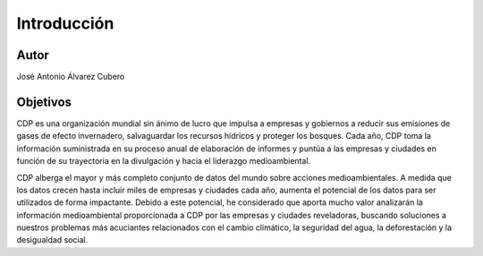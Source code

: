 Introducción
============

Autor
-----

José Antonio Álvarez Cubero

Objetivos
---------

CDP es una organización mundial sin ánimo de lucro que impulsa a empresas y gobiernos a reducir sus emisiones de gases de efecto invernadero, salvaguardar los recursos hídricos y proteger los bosques. Cada año, CDP toma la información suministrada en su proceso anual de elaboración de informes y puntúa a las empresas y ciudades en función de su trayectoria en la divulgación y hacia el liderazgo medioambiental.

CDP alberga el mayor y más completo conjunto de datos del mundo sobre acciones medioambientales. A medida que los datos crecen hasta incluir miles de empresas y ciudades cada año, aumenta el potencial de los datos para ser utilizados de forma impactante. Debido a este potencial, he considerado que aporta mucho valor analizarán la información medioambiental proporcionada a CDP por las empresas y ciudades reveladoras, buscando soluciones a nuestros problemas más acuciantes relacionados con el cambio climático, la seguridad del agua, la deforestación y la desigualdad social.

